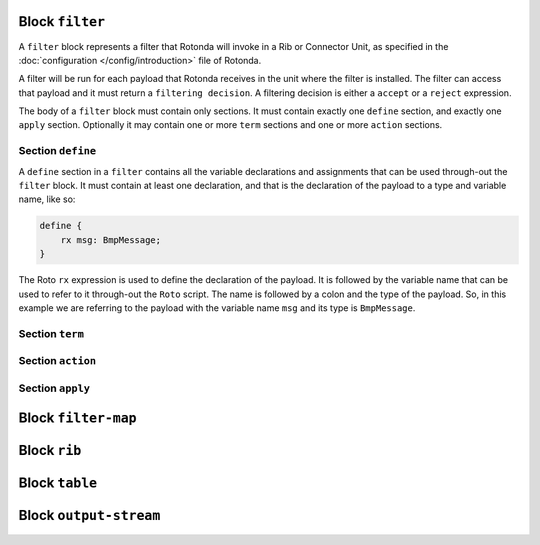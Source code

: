 Block ``filter``
================

A ``filter`` block represents a filter that Rotonda will invoke in a Rib or
Connector Unit, as specified in the :doc:`configuration
</config/introduction>` file of Rotonda.

A filter will be run for each payload that Rotonda receives in the unit where
the filter is installed. The filter can access that payload and it must return
a ``filtering decision``. A filtering decision is either a ``accept`` or a
``reject`` expression.

The body of a ``filter`` block must contain only sections. It must contain
exactly one ``define`` section, and exactly one ``apply`` section. Optionally
it may contain one or more ``term`` sections and one or more ``action``
sections.

Section ``define``
-------------------

A ``define`` section in a ``filter`` contains all the variable declarations
and assignments that can be used through-out the ``filter`` block. It must
contain at least one declaration, and that is the declaration of the payload
to a type and variable name, like so:

.. code:: text

    define {
        rx msg: BmpMessage;
    }

The Roto ``rx`` expression is used to define the declaration of the payload.
It is followed by the variable name that can be used to refer to it
through-out the ``Roto`` script. The name is followed by a colon and the type
of the payload. So, in this example we are referring to the payload with the
variable name ``msg`` and its type is ``BmpMessage``.

Section ``term``
----------------

Section ``action``
------------------

Section ``apply``
-----------------

Block ``filter-map``
====================

Block ``rib``
=============

Block ``table``
===============

Block ``output-stream``
=======================

